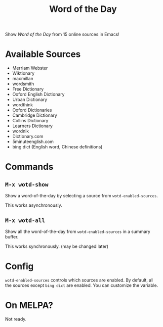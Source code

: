 #+TITLE: Word of the Day

Show /Word of the Day/ from 15 online sources in Emacs!

* Available Sources
  - Merriam Webster
  - Wiktionary
  - macmillan
  - wordsmith
  - Free Dictionary
  - Oxford English Dictionary
  - Urban Dictionary
  - wordthink
  - Oxford Dictionaries
  - Cambridge Dictionary
  - Collins Dictionary
  - Learners Dictionary
  - wordnik
  - Dictionary.com
  - 5minuteenglish.com
  - bing dict (English word, Chinese definitions)

* Commands
** =M-x wotd-show=
   Show a word-of-the-day by selecting a source from =wotd-enabled-sources=.

   This works asynchronously.
** =M-x wotd-all=
   Show all the word-of-the-day from =wotd-enabled-sources= in a summary buffer.

   This works synchronously. (may be changed later)

* Config
  =wotd-enabled-sources= controls which sources are enabled. By default, all the
  sources except =bing dict= are enabled. You can customize the variable.

* On MELPA?
  Not ready.

